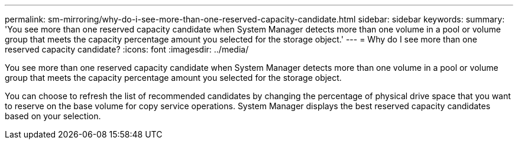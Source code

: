 ---
permalink: sm-mirroring/why-do-i-see-more-than-one-reserved-capacity-candidate.html
sidebar: sidebar
keywords: 
summary: 'You see more than one reserved capacity candidate when System Manager detects more than one volume in a pool or volume group that meets the capacity percentage amount you selected for the storage object.'
---
= Why do I see more than one reserved capacity candidate?
:icons: font
:imagesdir: ../media/

[.lead]
You see more than one reserved capacity candidate when System Manager detects more than one volume in a pool or volume group that meets the capacity percentage amount you selected for the storage object.

You can choose to refresh the list of recommended candidates by changing the percentage of physical drive space that you want to reserve on the base volume for copy service operations. System Manager displays the best reserved capacity candidates based on your selection.
